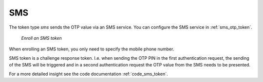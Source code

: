.. _sms:

SMS
---

.. index:: SMS token

The token type *sms* sends the OTP value via an SMS service. You can
configure the SMS service in :ref:`sms_otp_token`.


.. figure:: images/enroll_sms.png
   :width: 500

   *Enroll an SMS token*

When enrolling an SMS token, you only need to specify the mobile phone number.

SMS token is a challenge response token. I.e. when sending the OTP PIN in the
first authentication request, the sending of the SMS will be triggered and in
a second authentication request the OTP value from the SMS needs to be
presented.

For a more detailed insight see the code documentation :ref:`code_sms_token`.
